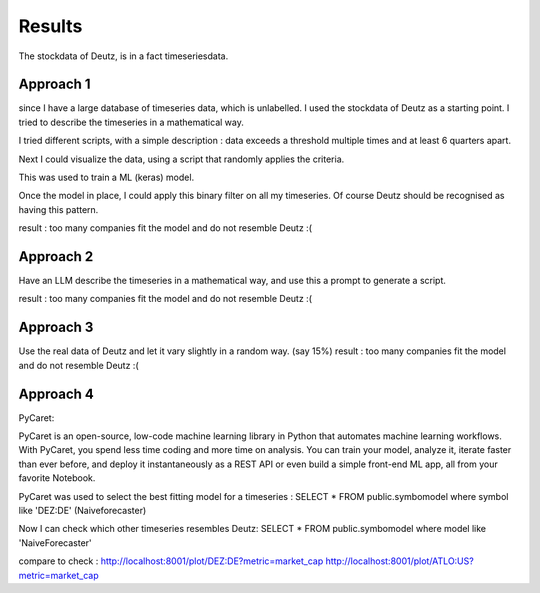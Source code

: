 Results
=======


The stockdata of Deutz, is in a fact timeseriesdata.


Approach 1
----------

since I have a large database of timeseries data, which is unlabelled. I used the stockdata of Deutz as a starting point.
I tried to describe the timeseries in a mathematical way.

I tried different scripts, with a simple description : data exceeds a threshold multiple times and at least 6 quarters apart. 


Next I could visualize the data, using a script that randomly applies the criteria.

This was used to train a ML (keras)  model. 

Once the model in place, I could apply this binary filter on all my timeseries. Of course Deutz should be recognised as having this pattern.


result : too many companies fit the model and do not resemble Deutz :(

Approach 2
---------- 

Have an LLM describe the timeseries in a mathematical way, and use this a prompt to generate a script.

result : too many companies fit the model and do not resemble Deutz :(


Approach 3
----------

Use the real data of Deutz and let it vary slightly in a random way. (say 15%)
result : too many companies fit the model and do not resemble Deutz :(


Approach 4
----------

PyCaret:

PyCaret is an open-source, low-code machine learning library in Python that automates machine learning workflows. With PyCaret, you spend less time coding and more time on analysis. You can train your model, analyze it, iterate faster than ever before, and deploy it instantaneously as a REST API or even build a simple front-end ML app, all from your favorite Notebook.

PyCaret was used to select the best fitting model for a timeseries : 
SELECT * FROM public.symbomodel where symbol like 'DEZ:DE' (Naiveforecaster) 

Now I can check which other timeseries resembles Deutz:
SELECT * FROM public.symbomodel where model like 'NaiveForecaster'


compare to check : 
http://localhost:8001/plot/DEZ:DE?metric=market_cap
http://localhost:8001/plot/ATLO:US?metric=market_cap






 
